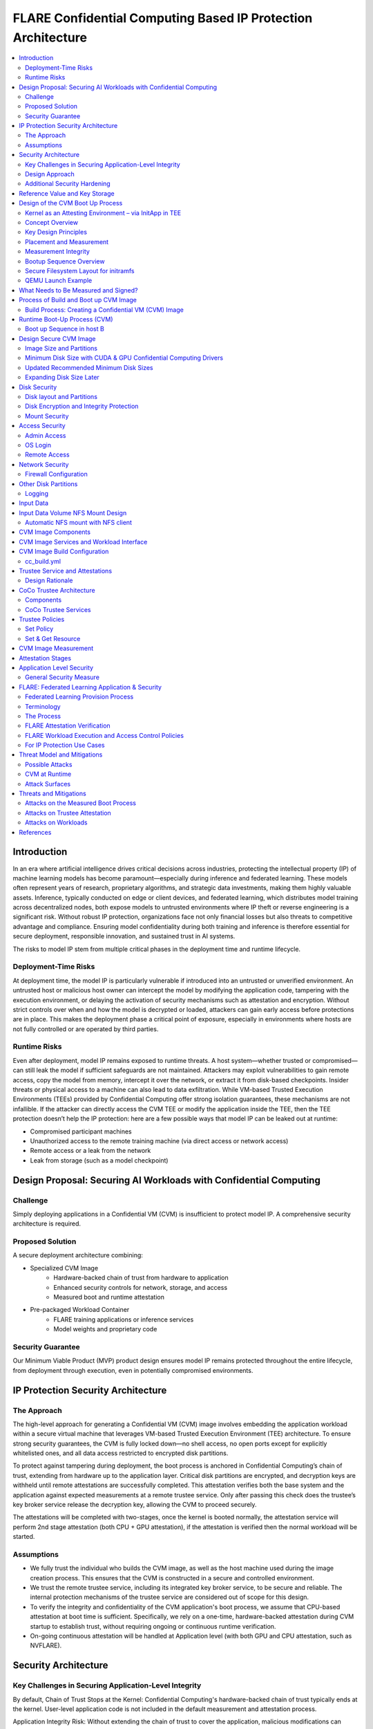 .. _cc_on_prem_cvm_architecture:

##############################################################
FLARE Confidential Computing Based IP Protection Architecture
##############################################################

.. contents::
   :local:
   :depth: 2

Introduction
============

In an era where artificial intelligence drives critical decisions across industries, protecting the intellectual property (IP) of machine learning models has become paramount—especially during inference and federated learning. These models often represent years of research, proprietary algorithms, and strategic data investments, making them highly valuable assets. Inference, typically conducted on edge or client devices, and federated learning, which distributes model training across decentralized nodes, both expose models to untrusted environments where IP theft or reverse engineering is a significant risk. Without robust IP protection, organizations face not only financial losses but also threats to competitive advantage and compliance. Ensuring model confidentiality during both training and inference is therefore essential for secure deployment, responsible innovation, and sustained trust in AI systems.

The risks to model IP stem from multiple critical phases in the deployment time and runtime lifecycle.

Deployment-Time Risks
---------------------

At deployment time, the model IP is particularly vulnerable if introduced into an untrusted or unverified environment. An untrusted host or malicious host owner can intercept the model by modifying the application code, tampering with the execution environment, or delaying the activation of security mechanisms such as attestation and encryption. Without strict controls over when and how the model is decrypted or loaded, attackers can gain early access before protections are in place. This makes the deployment phase a critical point of exposure, especially in environments where hosts are not fully controlled or are operated by third parties.

Runtime Risks
-------------

Even after deployment, model IP remains exposed to runtime threats. A host system—whether trusted or compromised—can still leak the model if sufficient safeguards are not maintained. Attackers may exploit vulnerabilities to gain remote access, copy the model from memory, intercept it over the network, or extract it from disk-based checkpoints. Insider threats or physical access to a machine can also lead to data exfiltration. While VM-based Trusted Execution Environments (TEEs) provided by Confidential Computing offer strong isolation guarantees, these mechanisms are not infallible. If the attacker can directly access the CVM TEE or modify the application inside the TEE, then the TEE protection doesn’t help the IP protection: here are a few possible ways that model IP can be leaked out at runtime:

- Compromised participant machines
- Unauthorized access to the remote training machine (via direct access or network access)
- Remote access or a leak from the network
- Leak from storage (such as a model checkpoint)

Design Proposal: Securing AI Workloads with Confidential Computing
==================================================================

Challenge
---------

Simply deploying applications in a Confidential VM (CVM) is insufficient to protect model IP. A comprehensive security architecture is required.

Proposed Solution
-----------------

A secure deployment architecture combining:

- Specialized CVM Image
    - Hardware-backed chain of trust from hardware to application
    - Enhanced security controls for network, storage, and access
    - Measured boot and runtime attestation
- Pre-packaged Workload Container
    - FLARE training applications or inference services
    - Model weights and proprietary code

Security Guarantee
------------------

Our Minimum Viable Product (MVP) product design ensures model IP remains protected throughout the entire lifecycle, from deployment through execution, even in potentially compromised environments.

IP Protection Security Architecture
===================================

The Approach
------------

The high-level approach for generating a Confidential VM (CVM) image involves embedding the application workload within a secure virtual machine that leverages VM-based Trusted Execution Environment (TEE) architecture. To ensure strong security guarantees, the CVM is fully locked down—no shell access, no open ports except for explicitly whitelisted ones, and all data access restricted to encrypted disk partitions.

To protect against tampering during deployment, the boot process is anchored in Confidential Computing’s chain of trust, extending from hardware up to the application layer. Critical disk partitions are encrypted, and decryption keys are withheld until remote attestations are successfully completed. This attestation verifies both the base system and the application against expected measurements at a remote trustee service. Only after passing this check does the trustee’s key broker service release the decryption key, allowing the CVM to proceed securely.

The attestations will be completed with two-stages, once the kernel is booted normally, the attestation service will perform 2nd stage attestation (both CPU + GPU attestation), if the attestation is verified then the normal workload will be started.

Assumptions
-----------

- We fully trust the individual who builds the CVM image, as well as the host machine used during the image creation process. This ensures that the CVM is constructed in a secure and controlled environment.
- We trust the remote trustee service, including its integrated key broker service, to be secure and reliable. The internal protection mechanisms of the trustee service are considered out of scope for this design.
- To verify the integrity and confidentiality of the CVM application's boot process, we assume that CPU-based attestation at boot time is sufficient. Specifically, we rely on a one-time, hardware-backed attestation during CVM startup to establish trust, without requiring ongoing or continuous runtime verification.
- On-going continuous attestation will be handled at Application level (with both GPU and CPU attestation, such as NVFLARE).

Security Architecture
=====================

Key Challenges in Securing Application-Level Integrity
------------------------------------------------------

By default, Chain of Trust Stops at the Kernel:
Confidential Computing's hardware-backed chain of trust typically ends at the kernel. User-level application code is not included in the default measurement and attestation process.

Application Integrity Risk:
Without extending the chain of trust to cover the application, malicious modifications can occur at boot time. This risks compromising both the application’s integrity and the overall confidentiality of the system, even if kernel-level attestation is successful.

Necessity of Application Measurement:
To ensure end-to-end trust, application-level measurements must be automatically calculated by the kernel and cryptographically signed by CC-enabled hardware. Relying on external or manual hash values creates potential attack vectors.

Use Case Consideration – Disk Content Not Measured:
Confidential Computing attestation is designed to measure memory-loaded components during boot. Application binaries and data stored on disk are not covered. This is not a flaw in the architecture but a challenge that must be addressed for use cases requiring full application trust.

Security Implication for Application Deployment:
If the application and its associated data are not part of the attested set, the CVM cannot ensure their integrity or confidentiality—posing a significant risk for secure deployment in sensitive scenarios.

Design Approach
---------------

This design addresses the above challenges with the following approaches:

- **Encrypted Storage**: The CVM encrypts critical storage partitions to protect sensitive code and data from unauthorized access.

- **Customer-Specific Key**: A unique decryption key is associated with each customer and stored securely in the remote key broker service, along with the expected attestation reference values.

- **Attestation-Bound Key Release**: The decryption key is released only upon successful CPU-based attestation, ensuring it is provided exclusively to trusted environments that match both CVM and application measurements and possess valid cryptographic signatures.

- **Two-stage attestation & two-stage-key release**:
  - CPU verification ⇒ GPU verification (extending the chain of the trust from CPU to GPU)
  - Two-stage key releases with partition dm-verity.

Additional Security Hardening
------------------------------

- **Disk Security**: Leverage both dm-crypt for encryption and dm-verity for integrity verification of disk partitions. Disable auto-mount.
- **Access Control**: Disable login mechanisms, including SSH and console access, to prevent unauthorized entry into the CVM.
- **Network Hardening**: Configure strict firewall rules and disable all unnecessary services and ports, allowing only explicitly whitelisted network access.

Reference Value and Key Storage
===============================

There are different approaches to store the reference values, leveraging:

- Trustee service with remote key broker services
- Trusted Platform Module (TPM)
- Virtual TPM (vTPM)

For our most common deployment scenarios, we will build a CVM image in one trusted host (Host A), then distribute and deploy it to another untrusted host (Host B). In this design, we choose to use the remote trustee service.

Design of the CVM Boot Up Process
=================================

The sequence diagram of the boot up process:

Here, we are leveraging the Initapp in a TEE context to enable application-level attestation, using the kernel as an indirect attesting environment.

Kernel as an Attesting Environment – via InitApp in TEE
-------------------------------------------------------

Concept Overview
----------------

In a Confidential Computing environment (e.g., AMD SEV-SNP, Intel TDX), the kernel is already measured at boot time by the hardware-backed chain of trust. Rather than modifying the kernel or injecting measurement logic earlier in the boot flow, we delegate application-level attestation to a lightweight agent called InitApp, which runs in early user space—right after the kernel, but before any application workload or sensitive data is accessed.

Key Design Principles
---------------------

- **Trusted Kernel Base**: The kernel serves as the base of trust. It is measured by the TEE platform during boot, forming part of the trusted launch.
- **InitApp as Attesting Agent**: InitApp is responsible for:
  - Performing application-level attestation.
  - Interacting with the trustee service and key broker.

Placement and Measurement
-------------------------

- The measurement must include initramfs, kernel, and kernel arguments (command line). With AMD, this is achieved by kernel-hashes=on flag.
- InitApp must be included in the initramfs, ensuring it is loaded into kernel memory and automatically measured as part of the attested launch context.
- Avoid placing InitApp outside initramfs (e.g., in /oem/initapp), as this bypasses automatic measurement and increases attack surface via replay attacks.

Measurement Integrity
---------------------

Embedding InitApp within initramfs ensures:
- It is measured with initramfs via attestation SDK.
- Replay or tampering is prevented.
- No need for custom measurement mechanisms.

Bootup Sequence Overview
-------------------------

- BIOS/UEFI ↓

- Bootloader (GRUB) loads:↓

  - vmlinuz
  - initramfs (includes InitApp and minimal network tools)

- initramfs executes /bin/init-app  ↓

- InitApp ↓

  - Brings up network interface (e.g., eth0)
  - Performs attestation using CPU TEE
  - Contacts trustee and key broker service
  - Decrypts and mounts secure root filesystem

- InitApp executes: switch_root /new_root /sbin/init

Secure Filesystem Layout for initramfs
--------------------------------------

.. code-block:: text

   initramfs/
   ├── bin/
   │   └── init-app         # Attesting agent
   ├── init                 # Stub to call /bin/init-app
   ├── dev/
   ├── etc/
   ├── lib64/
   ├── mnt/
   ├── proc/
   ├── sys/
   ├── tmp/

QEMU Launch Example
-------------------

.. code-block:: bash

   qemu-system-x86_64 \
    -kernel vmlinuz \
    -initrd initramfs.img

In this setup, initramfs.img is loaded into kernel memory and included in the TEE measurement, securing both InitApp and its logic. Placing InitApp elsewhere (e.g., mounted later from disk) breaks the measurement chain and introduces the risk of replay or tampering.

What Needs to Be Measured and Signed?
=====================================

When preparing a Confidential VM (CVM) image, it's crucial to ensure that key components are measured and cryptographically verified to maintain a trusted boot process.

With TEE platforms like AMD SEV-SNP or Intel TDX, the firmware measures and includes the hashes of the following in the attestation report:

- Kernel binary
- Initramfs (which includes InitApp)
- Kernel command-line parameters
- Firmware (UEFI/BIOS)
- EFI boot configuration (depending on platform and setup)

These measurements are rooted in hardware and cannot be forged by the host. Any tampering with measured components—such as modifying InitApp—will result in a different TEE measurement hash. Consequently, the Trustee will detect the mismatch and deny key release, preventing decryption of sensitive data.

.. note::

   You do not need to sign or measure the entire CVM disk image. Focusing on these critical boot-time components is sufficient to establish a robust and verifiable chain of trust.

Process of Build and Boot up CVM Image
======================================

The sequence diagram:

Build Process: Creating a Confidential VM (CVM) Image
-----------------------------------------------------

Goal: Produce a secure CVM image with all trusted measurements registered in the Trustee service in a trusted host A.

1. **Build Base CVM Image**

   - Follow your standard CVM creation guide or automation pipeline.
   - Choose a supported OS (e.g., Ubuntu 22.04 LTS).

2. **System Requirements**

   - Install guest OS patches for AMD SEV-SNP or Intel TDX.
   - Install Confidential Computing drivers:

     - AMD: kvm_amd, sev, snp kernel modules
     - TDX: TDX guest drivers (tdx_guest)

   - (Optional) Install GPU drivers (e.g., NVIDIA vGPU with CC support).

3. **Install Required Packages**

   - Install the attestation SDK CLI tools or libraries.
   - Install tooling to generate initramfs.

4. **Prepare InitApp + Initramfs**

   - Build the InitApp binary (early boot attestation code).
   - Generate initramfs:

     - Include InitApp, attestation tools, and measurement logic.
     - Call InitApp in the default init (via /bin/init).

   - Generate a unique CVM_ID for this VM.
   - Add to kernel boot arguments:

     - initrd=/boot/initramfs.img
     - append(vm_id=”$CVM_ID")

5. **Partition Disks & Apply Security Hardening**

   - Partition the disk and prepare encrypted volumes.
   - See the disk partitioning section for more details.

6. **Install the Workload**

   - Deploy the pre-approved workload (e.g., a Docker image).
   - Install the workload on the CVM’s encrypted disk.

7. **Apply Additional Security Enhancements**

   - Harden access:

     - Disable password logins
     - Restrict or disable SSH and console access
     - Configure firewall rules and disable unneeded services and ports.

8. **Finalize & Encrypt**

   - Power off the CVM.
   - Generate an encryption key.
   - Encrypt the root FS using LUKS.

9. **Get the CVM measurement**

   - Boot up the CVM, the CVM kernel panics because it can't retrieve the key due to the measurement not registered yet. The InitApp prints measurements in the log.
   - Todo: It's much faster to calculate the measurement with this tool but it generates invalid result: https://github.com/virtee/sev-snp-measure

10. **Update the resource policy or reference values to the Trustee**

    - Update the policy in Trustee with measurement.
    - Store the encryption key with Trustee with the namespace /keys/root/$CVM_ID.

11. **Package the CVM Bundle**

    - All the files generated by CVM builder is packaged a gzipped tar.

Runtime Boot-Up Process (CVM)
=============================

Boot up Sequence in host B
--------------------------

- Boot up CVM image on host.
- Launch CVM instance.
- UEFI loads kernel and initramfs (via initrd=/boot/initramfs.img).
- Initramfs starts network.
- Initramfs starts initApp.
- initApp requests CPU attestation report.
- initApp send key requests to trustee with its attestation report.
- Receives encryption key if system is not tampered with.
- Decrypt encrypted filesystem using received key.
- Pivot root to the decrypted rootfs mapper (switch_root).
- systemd takes over and continues normal runtime.
- Attestation agent service perform 2nd stage attestation for CPU and GPU report.
- Workload is started.
- Monitor /bootlog to verify CVM boot health.
- Monitor /applog logs for application issue.
- User may optionally mount external NFS volume data (such as training data in FL case).

Design Secure CVM Image
=======================

Image Size and Partitions
-------------------------

CVM Image storage size estimation:

Minimum Disk Size with CUDA & GPU Confidential Computing Drivers
----------------------------------------------------------------

Since you need CUDA and GPU Confidential Computing drivers (e.g., AMD SEV-SNP or Intel TDX with GPU passthrough), the disk size requirements increase.

.. list-table::
   :header-rows: 1

   * - Component
     - Approximate Size
   * - Ubuntu Minimal (CLI-only)
     - ~2GB
   * - CUDA Toolkit & Drivers
     - ~5GB–10GB
   * - NVIDIA cuDNN & Other Libraries
     - ~2GB
   * - Confidential GPU Driver (e.g., NVIDIA Confidential Compute)
     - ~1GB
   * - Confidential Computing Stack (SEV-SNP, TDX, etc.)
     - ~500MB–1GB

Updated Recommended Minimum Disk Sizes
--------------------------------------

.. list-table::
   :header-rows: 1

   * - Use Case
     - Recommended Disk Size
   * - Minimal GPU Setup (No PyTorch, No Large Apps)
     - 16GB
   * - With CUDA & Confidential GPU Drivers
     - 32GB

Expanding Disk Size Later
-------------------------

If needed, we can expand the disk dynamically using:
- Virtual Disk (QCOW2, RAW, VHDX) – Use qemu-img resize + growpart + resize2fs.

Disk Security
=============

Disk layout and Partitions
--------------------------

.. list-table::
   :header-rows: 1

   * - Partition
     - Mount Point
     - Contents
     - Encryption
     - Notes
   * - Protective MBR / GPT Header
     - n/a
     - GPT structures
     - ❌
     - Standard GPT disk format. Tampered partition will cause boot failure.
   * - EFI System Partition (ESP)
     - /boot/efi
     - Bootloader binaries (GRUB, systemd-boot, etc.)
     - ❌
     - Required by UEFI. This is protected by the normal secure boot procedures.
   * - Kernel + Initramfs
     - /boot
     - Kernel image, basic initramfs
     - ❌
     - This is not protected. The tampered image will cause measurement change so encryption key can't be retrieved.
   * - Boot Logging Partition
     - /bootlog
     - Early logs from initramfs and InitApp
     - (Write-once, then RO)
     - Write-once early, mount read-only after transition. Visible to host.
   * - Root Filesystem
     - /
     - Full Ubuntu/OS install
     - dm-crypt
     - root OS.
   * - Encrypted vault
     - /vault
     - Logs, scratch
     - ✅ (LUKS or dm-crypt)
     - Writable at runtime.
   * - Encrypted workspace
     - /vault/workspace
     - workloads,
     - LUKS
     - Writable
   * - App Logging Partition
     - /applog
     - Record app logs, especially client server communication failure etc.
     - 
     - We may not need to expose the training log. Writable at runtime. App Log is designed as a separate image, so that when CVM shutdown the log can be still read.
   * - (Optional) User Data Volume
     - /data
     - User-mounted data
     - Optional
     - Separate image attached. Can be S3/NFS/external encrypted volume.
   * - Temporary Filesystem
     - /tmp,
     - Runtime files (RAM only)
     - ❌ (RAM only)
     - This is RAM disk and protected by TEE.

Disk Encryption and Integrity Protection
----------------------------------------

Encryption is performed during the image build stage. The decryption key is securely stored in a remote key broker service. The disk image includes multiple partitions with encryption and integrity protection:
- Root partition (/): Encrypted using dm-crypt
- /boot partition: Protected with root FS.
- /workspace partition: A writable partition encrypted with dm-crypt, providing both confidentiality and integrity. The NVFLARE workspace is stored here.
- /tmp as tmpfs: This maps to RAM. In a Confidential VM, the TEE ensures this memory is encrypted.
- Swap is disabled to prevent the operating system from unintentionally writing sensitive data to disk.

Mount Security
--------------

Auto-mounting is disabled to prevent unauthorized or accidental mounting of external devices.

Access Security
===============

Admin Access
------------

The system is configured to be admin-less by removing all users from the sudoers file.

OS Login
--------

OS-level login is disabled entirely.

Remote Access
-------------

SSH (sshd) is disabled. The serial console is disabled (see Appendix D for details).

Network Security
================

All network connections are authenticated and encrypted. We use TLS for secure communication and to authenticate attestation services.

Firewall Configuration
----------------------

All ports are blocked by default using ipTables, except for explicitly whitelisted ports.

Whitelisted ports include:
- Application communication ports
- Attestation service ports
- Experiment tracking ports (e.g., MLflow for FL training)

Other Disk Partitions
=====================

Logging
-------

/bootlog:
This log records the boot process and is essential during setup and debugging, especially when diagnosing boot failures. Initially, the boot log is writable. After the system completes its transition, it becomes read-only to preserve integrity.

/applog:
This log captures application-level output (e.g., FLARE logs). It is writable to aid debugging—for instance, when investigating connectivity issues between clients and servers. The log is visible to the host and implemented as a separate image file. This allows log analysis to continue even after the CVM is shut down.

Input Data
==========

The user provides a predefined command to mount input data (e.g., training data), which is mounted to the data partition on the FL client. No dynamically attached disks are allowed.

For this design:
- Input data is assumed to be unencrypted.
- Only NFS-based mounts are supported.

Input Data Volume NFS Mount Design
==================================

Requirements:
This block device must have one partition and its label must be DATAPART. This partition must be formatted as ext4 file system. Its group and user id must be set to 1000 (the default user).

The CVM instance will automatically mount this DATAPART to /data folder.

Automatic NFS mount with NFS client
-----------------------------------

Currently, only NFS mount is supported if CVM instances need to access files outside the DATAPART (i.e., the additional .qcow2 file).

CVM instance will locate ext_mount.conf file in the /data directory. If found, it will run nfs client to mount the exported nfs server directory to /data/mnt folder.

The format of ext_mount.conf for NFS mount is:

.. code-block:: text

   NFS_EXPORT=$NFS_SERVER_NAME_or_IP:$EXPORT_DIR

example:

.. code-block:: text

   NFS_EXPORT=172.31.53.113:/var/tmp/nfs_export

The CVM instance will run:

.. code-block:: bash

   sudo mount -t nfs $NFS_EXPORT /data/mnt

We must create the /data/mnt folder for mount point before we run the command.

CVM Image Components
====================

Based on the current design, the special CVM Image design will essentially consist of the following:

- Base Confidential VM image with hardened security measures and CC drivers (GPU, CPU)
- Initramfs.img which contains initApp
- initApp contains:
  - trustee client, attestation agent
  - AMD SEV-SNP or Intel TDX attestation SDKs
  - Workload docker
  - Application code and dependencies
  - Attestation service agent
  - No need for FLARE
  - Needed for all other non-CC aware applications.
  - Systemd service that will start the workload docker

CVM Image Services and Workload Interface
=========================================

In this section, we will discuss the contract and interaction between services (systemd) and workload, two types of service we have in mind:

- Attestation service agent performs initial self-attestation and periodically self-attestation.
  - If succeeded, trigger workload start.
  - docker run
  - If failed,
    - Initial self-attestation failed, won’t call start.
    - Periodical check failed ⇒
    - Kill docker
  - How to deal with the network interruptions, do we tolerate occasional attestation failure due to network interruptions?

CVM Image Build Configuration
=============================

For each CVM (NVFLARE will build many CVM images, one for each client/site), we will have configuration:

- cc_params.yml
- cc_build.yml

Here is an example of cc_params.yml:

.. code-block:: yaml

   computer_env: onprem_cvm
   cc_cpu_mechanism: amd_sev_snp
   cc_gpu_mechanism: nvidia_cc
   role: client
   root_drive_size: 256
   secure_drive_size: 128
   nvflare_version: 2.6.0
   data_source: /tmp/data
   nfs_mount: nfs-server.local:/data
   custom_code: /tmp/custom

   site_required_python_packages:
    - "numpy==1.21.5"
    - "pandas==1.3.5"
    - "pyarrow==11.0.0"
    - "pydantic==2.3.1"
    - "pyyaml==6.0.1"
    - "requests==2.26.0"

cc_build.yml
------------

.. code-block:: yaml

   vault_file: ~/vault.img
   nvflare_folder: /vault/nvflare
   workspace_folder: /vault/workspace
   venv_folder: /vault/venv
   service_folder: /vault/service
   logging_folder: /applogs

   required_system_packages:
      - "cryptsetup:2.2"
      - "lvm2:2.03"
      - "parted:3.3"
      - "iptables:1.8"
      - "systemd:245"
      - "dmsetup:1.02"
      # Additional security packages
      - "apparmor:3.0"
      - "selinux-utils:3.1"
      - "auditd:3.0"
      - "fail2ban:0.11"
      - "rkhunter:1.4"
      # Monitoring packages
      - "sysstat:12.0"
      - "prometheus-node-exporter:1.0"
      # Backup tools
      - "rsync:3.1"
      - "duplicity:0.8"

   required_python_packages:
      - "ansible"
      - "libvirt-python==11.3.0"
      - "pyyaml"

Trustee Service and Attestations
================================

To protect the model IP, confidential computing hardware alone is not sufficient. Additional infrastructure and services are required—most critically, the Trustee Service, which includes the following components:
- Attestation Service
- Key Broker Service

The Trustee Service must support CPU-level attestation across AMD, Intel, and ARM architectures during the boot process. For this design, we adopt the CNCF Confidential Containers (CoCo) Project Trustee Service and Guest components:
🔗 https://github.com/confidential-containers/trustee
But any other open-source or proprietary trustee service should be able to do the job. This infrastructure is swappable.

Design Rationale
----------------

This design is chosen based on the following key factors:
- Our main focus is on protecting the integrity and confidentiality of initApp during boot up.
- The initApp is a small Rust program that runs independently of the GPU, so GPU attestation is not required at this stage.
- We need an open-source trustee service that has both key broker service and attestation, and basic configuration support. CoCo Trustee Service is the only option we can find at the moment.

CoCo Trustee Architecture
=========================

Components
----------

- **Key Broker Service**: The KBS is a server that facilitates remote attestation and secret delivery. Its role is similar to that of the Relying Party in the RATS model.
- **Attestation Service**: The AS verifies TEE evidence. In the RATS model, this is a Verifier.
- **Reference Value Provider Service**: The RVPS manages reference values used to verify TEE evidence. This is related to the discussion in section 7.5 of the RATS document.
- **KBS Client Tool**: This is a simple tool which can be used to test or configure the KBS and AS.

Note: We are not using the RVPS component. There are no supported APIs to use. We are not using the CDH (Confidential Data Hub) component.

CoCo Trustee Services
---------------------

- Create reference values
- Login credentials
- Role-based Access Control (RBAC) ⇒ missing
- Identity namespace ⇒ use “path” for now ⇒ missing proper identity namespace
- Retrieval reference value
- Identity namespace ⇒ use “path” for now ⇒ missing proper identity namespace
- Access control ⇒ missing
- TLS communication (PR merged) ⇒ fixed

Trustee Policies
================

The "trustee policy" refers to the rules and configurations governing how secrets are released and how the trustworthiness of a confidential workload is verified before granting access to sensitive data. It involves two main types of policies: resource policies and attestation policies.

- **Resource Policies**: These policies determine which secrets are released to a specific workload, typically scoped to the container. They control what secrets are available to the workload, ensuring that only necessary information is provided.
- **Attestation Policies**: These policies define how the claims about the Trusted Computing Base (TCB) are compared to reference values to determine the trustworthiness of the workload. They specify how the attestation process verifies that the workload is running in a trusted environment.

What we do: Currently, we only need to use resource policy, we will use the default attestation policy.

One can set the policy to the needed measurement (hash values) or referring to the reference values. We choose to use the resource policy for now.

Set Policy
----------

Here is a policy example. The resource policy we set to ensure only CVM with the measurement matching the value can get the resource (the key for LUKS).

.. code-block:: text

   package policy
   default allow = false
   allow {
       input["submods"]["cpu0"]["ear.veraison.annotated-evidence"]["snp"]["measurement"] == "Cwa8qBJimP2freTTrrpvAZVbEQEyAhPY4fZGgSn9z4qtt0CAGmcS+Otz96qQZ92k"
   }

And the command to set this policy into the Trustee service.

.. code-block:: bash

   #!/usr/bin/env bash
   TRUSTEE_ADDRESS=<your organization trustee service addresss>
   PORT=8999

   ROOTCA=keys/rootCA.crt

   sudo kbs-client --url https://$TRUSTEE_ADDRESS:$PORT --cert-file $ROOTCA config --auth-private-key private.key  set-resource-policy --policy-file resource_policy.rego



Set & Get Resource
------------------

Here is the command for KBS client to set and get resources:

.. code-block:: bash

   kbs-client --url https://$TRUSTEE_ADDRESS:$PORT --cert-file $ROOTCA config --auth-private-key $PRIVATE_KEY set-resource --resource-file $SECRET_FILE --path $URL_PATH
   kbs-client --url https://$TRUSTEE_ADDRESS:$PORT --cert-file $ROOTCA get-resource --path $URL_PATH

NOTE:
- --path $URL_PATH
  This is used for identity namespace isolation for now.

CVM Image Measurement
=====================

Measurement Tool:
For AMD, here is the tool to perform the measurements, the value (hashes) can be used for resource policy or reference values.

🔗 https://github.com/virtee/sev-snp-measure

What does it measure:

.. list-table::
   :header-rows: 1

   * - Component
     - Measured by Default
     - Measured with kernel-hashes=on
   * - OVMF
     - ✅ Yes
     - ✅ Yes
   * - Kernel (vmlinuz)
     - ❌ No
     - ✅ Yes
   * - initrd/initramfs
     - ❌ No
     - ✅ Yes
   * - Kernel args
     - ❌ No
     - ✅ Yes

The SEV-SNP measurement is a SHA-384 hash of:
- OVMF + firmware state
- Kernel
- Initrd
- Kernel command line
- Platform launch policy
- Guest-supplied report_data
- etc.

As long as:
- Provide the same inputs to both sev-snp-measure and the runtime SEV-SNP launch process (i.e., QEMU/KVM with SEV-SNP enabled),
- Don’t introduce randomness between build and runtime (e.g., dynamic kernel arguments, timestamps, UUIDs),

The measurement will match exactly.

Attestation Stages
==================

1. **Boot-Time Attestation**
   - Scope: CPU only
   - Ensures the integrity of the CVM and the early boot process, including initApp.
   - Performed using the Trustee Service at startup.

2. **Runtime Attestation**
   - Scope: CPU + GPU
   - Required to protect the application workload during runtime execution.
   - Likely involves an application-level attestation agent.
   - FLARE integrates a Confidential Computing (CC) Manager that performs attestation at multiple stages, including runtime, to maintain trust across the system lifecycle.

Application Level Security
==========================

In addition to the basic CVM Security, we also need additional security at application level. This might be different for different type of applications.

General Security Measure
------------------------

For all applications, we need the following additional security measures:
- **Attestation service agent**:
  - Perform the self-attestation using both CPU and GPU attestation service at start.
  - Boot level attestation is only for CPU, we need to attest GPU as well.
  - Perform periodical self-tests to make sure the system is not compromised.
- **Code Level security**:
  - No dynamic code changes.

FLARE: Federated Learning Application & Security
================================================

Federated Learning Provision Process
------------------------------------

Federated learning provision is a process to prepare the software packages (FLARE’s startup kits) for each participating organization. Clients and the server will obtain different startup kits. The package is prepared by the system owned by the project admin and then distributed to each participant. Then, FL Server needs to start first, FL Client site will start the startup kit, connect to FL server.

There are three distinguished phases:

- **Provision processes** – prepare the software artifacts (the startup kits).
- **Distribution process** – software packages are distributed to participants.
- **Run-time processes** – At each participant’s host machine, the participant deploys the package, starts the FL system, and establishes the communication between the FL server and the participant.

Terminology
-----------

To simplify discussions, we define the following roles:

- **Project Admin**: The individual responsible for initiating and managing the overall project. This includes approving participants, provisioning resources, and triggering the Confidential VM (CVM) build process.

- **Model Owner**: The entity (person or organization) that owns both the pre-trained model and the final trained model. They are primarily concerned with protecting the intellectual property of the model.

- **Data Owner**: The entity that owns the private data used in training. Data privacy and security are their primary concerns.

- **Org Admin**: An IT administrator from a participating organization. This person is responsible for setting up the local environment and launching the site-specific Federated Learning (FL) system instance (e.g., the FL client).

The Process
-----------

- **Provision Process**: The generated CVM image will be a lockdown with no access. This is done via additional hardened security measures described above.
- **Distribution process**: For CLI based provision, we will let customers decide the best way to distribute the CVM image file. For FLARE Dashboard, user should be able to download CVM image.
- **Deploy/start**: The participant, deployed the CVM image to a CC-enabled Host, add NFS data volume need for the training, run start scripts to start the system.

FLARE Attestation Verification
------------------------------

FLARE’s CC manager performs three different attestations:

- **Self-attestation**
- **Cross-verification among client and server**
- **Periodical cross-verification**

FLARE Workload Execution and Access Control Policies
----------------------------------------------------

- All training and inference code must be pre-reviewed and approved before inclusion in the workload.
- The application and its dependencies are pre-installed in the workload docker.
- Job execution is triggered by submitting a predefined job configuration—no dynamic or custom or user-supplied code is allowed at runtime.

For IP Protection Use Cases
---------------------------

- Only the Project Admin is authorized to download results, including the global model and logs.
- Download permissions are disabled for all other users and cannot be overridden at the individual site level.

Threat Model and Mitigations
============================

This section describes the threat models that the current design helps to mitigate, and the new risks with this process.

The following attacks are outside of the scope of this document:
- Software supply chain attacks that apply to guest Unified Extensible Firmware Interface (UEFI) firmware, the bootloader and kernel, and third-party dependencies for the workload.
- Attacks on Trustee Service.

Possible Attacks
----------------

The current CVM architecture is designed to defend against the following possible attacks by an untrustworthy host workload operator:
- Modify disk contents, intercept network connections, and attempt to compromise the TEE at runtime.
- Tamper CVM image file at deployment time, before launch in the remote host:
  - Modify boot process in the image to retrieve encryption key.
  - Modify workload code to write checkpoint path, save model to unencrypted disk.
  - Modify network port rules to allow model to send over the network to unauthorized location.
  - Modify access rules to enable access at runtime.

CVM at Runtime
--------------

- Add login console to directly login to CVM.
- SSH to CVM.
- Network attack for the open port.
- Copy the model checkpoint from the disk.

Attack Surfaces
---------------

The following table describes the attack surfaces that are available to attackers.

.. list-table::
   :header-rows: 1

   * - Attacker
     - Target
     - Attack surface
     - Risks
   * - Host owner or workload operator
     - TEE, Workload
     - Disk reads
     - Anything read from the disk is within the attacker's control. Dynamic disk attachments mean that an attacker can modify disk contents dynamically and at will.
   * - Workload Operator
     - TEE, Workload
     - Disk writes
     - Anything written to disk is visible to an attacker.
   * - Host owner or workload operator
     - TEE, Workload
     - Network
     - External network connection to or Attestation can be intercepted. For FLARE FL Server, two ports open for FL Client communication (Inbounds). FLARE FL Server also open ports for outbound communication: Experimental tracking and statsd system monitoring (if allowed).
   * - Host Owner or Workload operator
     - Attestation Service communication
     - Attestation messages
     - Intercept the message to perform man-in-the-middle attack.
   * - Host owner
     - CVM image file
     - initApp
     - Tampered initApp to trick trustee service to release the decryption key.
   * - Input Data
     - TEE, Workload
     - User Input dataset
     - User input dataset could be exposed to possible poison attacks. But this is not scope of protection in this document.
   * - Output Data
     - TEE, Workload
     - Output result
     - User output dataset could be exposed to possible IP theft.

Threats and Mitigations
=======================

Confidential Computing is used to defend against various attack vectors on Confidential Virtual Machines (CVMs), including tampering, disk access, and network intrusion. Below is a breakdown of the threat surfaces and corresponding mitigations.

- **CVM tampering risk**: The confidential computing attestation protocol helps protect the boot sequence CVM boot as well application initApp. The workload will be encrypted to avoid modification at rest. Any tampering attempt will cause attestation failure, which will not be able to decrypt the CVM root-fs.
- **Disk risk**: A CVM Image encrypted disk with integrity protection is designed to mitigate risks from disk attacks. After initApp is read from disk, it's measured and that data is never re-read from disk again. The description is only retrieved after the verification and then the root fs is decrypted.
- **Network attack Risks**: Attacks are mitigated by having authenticated, end-to-end encrypted channels. External network access, such as SSH, Login, adding a serial console are disabled in the image. Strict firewall input/output rules for the CVM, ports are blocked except for whitelisted ports.

The following tables describe the threats and mitigations:

Attacks on the Measured Boot Process
------------------------------------

.. list-table::
   :header-rows: 1
   :widths: 20 30 50

   * - Threat
     - Mitigation
     - Mitigation Implementation
   * - Attacker disables measured boot using old firmware
     - Trustee-based attestation detects failure
     - Confidential Computing enforces attestation check before trust is granted.
   * - Attacker disables measured boot and tampers InitApp
     - No key released without successful attestation
     - Remote Key Broker only releases keys after valid CC + InitApp attestation.
   * - Attacker tampers InitApp to steal keys after replaying measurements
     - Attestation fails due to changed InitApp & nonce check
     - Measurements include initramfs; nonces ensure freshness; replay attacks are rejected.
   * - Memory corruption in early boot (e.g., BootHole, Sequoia)
     - Early boot components are measured before processing
     - Attestation fails if grub.cfg or file system config is modified; no auto-mounts.
   * - Disk TOCTOU: tamper boot binaries after measurement but before execution
     - Read-measure-execute pattern; encrypted partitions
     - Boot disk is read-once into memory; dm-verity and dm-crypt enforce disk integrity.
   * - Modify device drivers or user services after kernel loaded
     - dm-crypt root
     - Modify of root file system will cause IO error.
   * - GPU with GPU Hypervisor is compromised
     - The attacker attempted to steal the decryption key once released to the TEE memory after the CPU attestation succeeded.
     - Since the bootup InitApp attestation only attests CPU measurement, the compromised GPU hypervisor is within the TEE trust boundary once the GPU driver is loaded.
     - The GPU hypervisor will try a DMA attack on the TEE memory to steal the decryption key.
     - Unless there is joint CPU + GPU attestation, this is an identified theoretical security hole.
     - The final security fix may require a new industrial solution.
     - Currently, with careful design of the CVM and attestation flow, the risk is really small.
     - 1) GPU driver is trustworthy
     - The GPU driver is part of the root-fs system, which is encrypted. If a tampered GPU driver (without encryption key) will cause the GPU failure to load.
     - If the GPU is successfully loaded, it is trustworthy.
     - 2) CPU driver, hypervisor, and kernel are trustworthy
     - Otherwise, we would be able to pass the attestation at bootup time.
     - 3) 2nd phase GPU attestation will be started before any workload starts
     - If GPU attestation fails, the system will shut down.
     - The compromised GPU will need to steal the decryption key only via the bounced buffer (PCI passthrough) (H100 GPU). Since there is no secret placed in the bounced buffer, there is nothing to steal.
     - For TDISP enabled GPUs, the logic still applies.
     - CVM design mostly mitigates the risk.

Attacks on Trustee Attestation
------------------------------

This table describes potential threats and mitigation strategies to Trustee Attestation.

.. list-table::
   :header-rows: 1

   * - Threat
     - Mitigation
     - Mitigation Implementation
   * - An attacker intercepts the network connection between the CVM attestation client and Trustee to steal the secret token.
     - Use of authenticated, encrypted TLS connection prevents passive eavesdropping.
     - Attacker cannot impersonate the service (lacks TLS key).
     - Attacker cannot impersonate the client (identity verified by attestation protocol).

Attacks on Workloads
--------------------

This table describes potential threats and mitigation strategies related to workloads.

.. list-table::
   :header-rows: 1

   * - Threat
     - Mitigation
     - Mitigation Implementation
     - Location
   * - An attacker tries to SSH or log in and connect to the running instance.
     - SSH is disabled, and the login password is randomized.
     - No SSHD running; randomized login password ensures no external access.
     - Confidential VM image
   * - An Attacker tries to copy the model check-point from the disk accessible from Host where CVM is running
     - The disk partition where model is saved is encrypted
   * - An attacker downloads the final training model from the admin console or API.
     - FLARE permissions restrict access.
     - Fine-grained permissions enforced within FLARE prevent unauthorized model access.
     - Workload application
   * - An attacker steals the model from a host with a GPU that does not support Confidential Computing (CC) or where CC is disabled.
     - Runtime attestation verifies both CPU and GPU at multiple stages.
     - InitApp attests CPU integrity only during boot.
     - Application attestation service performs:
     - Start stage: self-verification for CPU & GPU.
     - Periodic cross-verification.
     - Workload attestation
   * - An attacker passes a malformed and encrypted dataset to the workload.
     - Out of scope in current design
     - Defensive parsing code in the workload.
     - Input data is strictly validated and parsed securely.
     - Workload
   * - An attacker passes a skewed or poisoned dataset to the workload to learn from others’ data.
     - Out of scope in current design; differential privacy can mitigate.
     - Google Confidential Space mentions using differential privacy for this threat.
     - Workload

References
==========

- RATS architecture: https://www.rfc-editor.org/rfc/rfc9334.html
- Google Confidential Space Security Overview: https://cloud.google.com/docs/security/confidential-space
- Confidential containers trustee attestation service solution overview and use cases https://www.redhat.com/en/blog/introducing-confidential-containers-trustee-attestation-services-solution-overview-and-use-cases
- Confidential Container Trustee: https://github.com/confidential-containers/trustee
- Azure confidential computing: harden the linux image to remove sudo users: https://learn.microsoft.com/en-us/azure/confidential-computing/harden-the-linux-image-to-remove-sudo-users
- Microsoft Secure the Windows boot process. https://learn.microsoft.com/en-us/windows/security/operating-system-security/system-security/secure-the-windows-10-boot-process
- Microsoft Secure Boot. Note these links to the above article.
  - https://learn.microsoft.com/en-us/windows-hardware/design/device-experiences/oem-secure-boot
- Real-world Linux boot process (https://0pointer.net/blog/brave-new-trusted-boot-world.html)
- Authenticating each boot stages (https://0pointer.net/blog/authenticated-boot-and-disk-encryption-on-linux.html)
- https://github.com/virtee/sev-snp-measure





